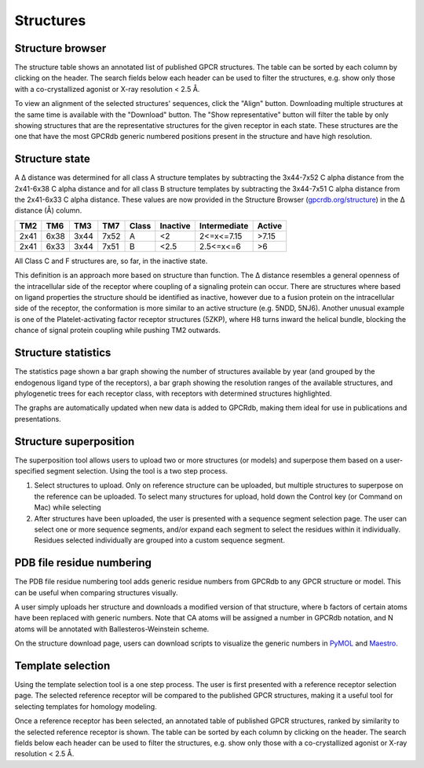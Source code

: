 Structures
=================

Structure browser
-----------------

The structure table shows an annotated list of published GPCR structures. The table can be sorted by each
column by clicking on the header. The search fields below each header can be used to filter the structures, e.g.
show only those with a co-crystallized agonist or X-ray resolution < 2.5 Å.

To view an alignment of the selected structures' sequences, click the "Align" button. Downloading multiple structures
at the same time is available with the "Download" button. The "Show representative" button will filter the table by
only showing structures that are the representative structures for the given receptor in each state. These structures
are the one that have the most GPCRdb generic numbered positions present in the structure and have high resolution.

Structure state
---------------

A Δ distance was determined for all class A structure templates by subtracting the 3x44-7x52 C alpha distance from the 2x41-6x38 
C alpha distance and for all class B structure templates by subtracting the 3x44-7x51 C alpha distance from the 2x41-6x33 C alpha distance. 
These values are now provided in the Structure Browser (`gpcrdb.org/structure`_) 
in the Δ distance (Å) column.

.. _gpcrdb.org/structure: http://gpcrdb.org/structure

==== ==== ==== ==== =====  ========  ============  ======
TM2  TM6  TM3  TM7  Class  Inactive  Intermediate  Active
==== ==== ==== ==== =====  ========  ============  ======
2x41 6x38 3x44 7x52 A      <2        2<=x<=7.15    >7.15
2x41 6x33 3x44 7x51 B      <2.5      2.5<=x<=6     >6
==== ==== ==== ==== =====  ========  ============  ======
All Class C and F structures are, so far, in the inactive state.

This definition is an approach more based on structure than function. The Δ distance resembles a general openness of the intracellular side
of the receptor where coupling of a signaling protein can occur. There are structures where based on ligand properties the structure should
be identified as inactive, however due to a fusion protein on the intracellular side of the receptor, the conformation is more similar to an active
structure (e.g. 5NDD, 5NJ6). Another unusual example is one of the Platelet-activating factor receptor structures (5ZKP), where H8 turns inward the
helical bundle, blocking the chance of signal protein coupling while pushing TM2 outwards.

Structure statistics
--------------------

The statistics page shown a bar graph showing the number of structures available by year (and grouped by the
endogenous ligand type of the receptors), a bar graph showing the resolution ranges of the available structures, and
phylogenetic trees for each receptor class, with receptors with determined structures highlighted.

The graphs are automatically updated when new data is added to GPCRdb, making them ideal for use in publications and
presentations.

Structure superposition
-----------------------

The superposition tool allows users to upload two or more structures (or models) and superpose them based on a
user-specified segment selection. Using the tool is a two step process.

1.  Select structures to upload. Only on reference structure can be uploaded, but multiple structures to superpose on
    the reference can be uploaded. To select many structures for upload, hold down the Control key (or Command on Mac)
    while selecting
2.  After structures have been uploaded, the user is presented with a sequence segment selection page. The user can
    select one or more sequence segments, and/or expand each segment to select the residues within it individually.
    Residues selected individually are grouped into a custom sequence segment.

PDB file residue numbering
--------------------------

The PDB file residue numbering tool adds generic residue numbers from GPCRdb to any GPCR structure or model. This can
be useful when comparing structures visually.

A user simply uploads her structure and downloads a modified version of that structure, where b factors of certain
atoms have been replaced with generic numbers. Note that CA atoms will be assigned a number in GPCRdb notation, and N
atoms will be annotated with Ballesteros-Weinstein scheme.

On the structure download page, users can download scripts to visualize the generic numbers in `PyMOL`_ and `Maestro`_.

.. _PyMOL: http://pymol.org
.. _Maestro: http://www.schrodinger.com/Maestro

Template selection
------------------

Using the template selection tool is a one step process. The user is first presented with a reference receptor
selection page. The selected reference receptor will be compared to the published GPCR structures, making it a useful
tool for selecting templates for homology modeling.

Once a reference receptor has been selected, an annotated table of published GPCR structures, ranked by
similarity to the selected reference receptor is shown. The table can be sorted by each column by clicking on the
header. The search fields below each header can be used to filter the structures, e.g. show only those with a
co-crystallized agonist or X-ray resolution < 2.5 Å.
